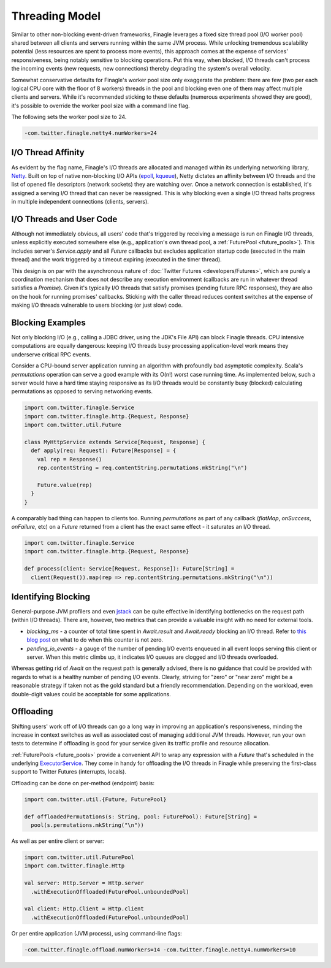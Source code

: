 Threading Model
===============

Similar to other non-blocking event-driven frameworks, Finagle leverages a fixed size thread pool
(I/O worker pool) shared between all clients and servers running within the same JVM process. While
unlocking tremendous scalability potential (less resources are spent to process more events), this
approach comes at the expense of services' responsiveness, being notably sensitive to blocking
operations. Put this way, when blocked, I/O threads can't process the incoming events (new requests,
new connections) thereby degrading the system's overall velocity.

Somewhat conservative defaults for Finagle's worker pool size only exaggerate the problem: there are
few (two per each logical CPU core with the floor of 8 workers) threads in the pool and blocking
even one of them may affect multiple clients and servers. While it's recommended sticking to these
defaults (numerous experiments showed they are good), it's possible to override the worker pool size
with a command line flag.

The following sets the worker pool size to 24.

.. code-block:: scala

    -com.twitter.finagle.netty4.numWorkers=24

I/O Thread Affinity
-------------------

As evident by the flag name, Finagle's I/O threads are allocated and managed within its underlying
networking library, Netty_. Built on top of native non-blocking I/O APIs (epoll_, kqueue_), Netty
dictates an affinity between I/O threads and the list of opened file descriptors (network sockets)
they are watching over. Once a network connection is established, it's assigned a serving I/O thread
that can never be reassigned. This is why blocking even a single I/O thread halts progress in
multiple independent connections (clients, servers).

I/O Threads and User Code
-------------------------

Although not immediately obvious, all users' code that's triggered by receiving a message is run on
Finagle I/O threads, unless explicitly executed somewhere else (e.g., application's own thread pool, a
:ref:`FuturePool <future_pools>`). This includes server's `Service.apply` and all `Future` callbacks
but excludes application startup code (executed in the main thread) and the work triggered by a
timeout expiring (executed in the timer thread).

This design is on par with the asynchronous nature of :doc:`Twitter Futures <developers/Futures>`,
which are purely a coordination mechanism that does not describe any execution environment
(callbacks are run in whatever thread satisfies a `Promise`). Given it's typically I/O threads that
satisfy promises (pending future RPC responses), they are also on the hook for running promises'
callbacks. Sticking with the caller thread reduces context switches at the expense of making I/O
threads vulnerable to users blocking (or just slow) code.

Blocking Examples
-----------------

Not only blocking I/O (e.g., calling a JDBC driver, using the JDK's File API) can block Finagle
threads. CPU intensive computations are equally dangerous: keeping I/O threads busy processing
application-level work means they underserve critical RPC events.

Consider a CPU-bound server application running an algorithm with profoundly bad asymptotic
complexity. Scala's `permutations` operation can serve a good example with its O(n!) worst case
running time. As implemented below, such a server would have a hard time staying responsive as its
I/O threads would be constantly busy (blocked) calculating permutations as opposed to serving
networking events.

.. code-block:: scala

    import com.twitter.finagle.Service
    import com.twitter.finagle.http.{Request, Response}
    import com.twitter.util.Future

    class MyHttpService extends Service[Request, Response] {
      def apply(req: Request): Future[Response] = {
        val rep = Response()
        rep.contentString = req.contentString.permutations.mkString("\n")

        Future.value(rep)
      }
    }

A comparably bad thing can happen to clients too. Running `permutations` as part of any callback
(`flatMap`, `onSuccess`, `onFailure`, etc)  on a `Future` returned from a client has the exact same
effect - it saturates an I/O thread.

.. code-block:: scala

    import com.twitter.finagle.Service
    import com.twitter.finagle.http.{Request, Response}

    def process(client: Service[Request, Response]): Future[String] =
      client(Request()).map(rep => rep.contentString.permutations.mkString("\n"))

Identifying Blocking
--------------------

General-purpose JVM profilers and even jstack_ can be quite effective in identifying bottlenecks on
the request path (within I/O threads). There are, however, two metrics that can provide a valuable
insight with no need for external tools.

- `blocking_ms` - a counter of total time spent in `Await.result` and `Await.ready` blocking an I/O
  thread. Refer to `this blog post <https://finagle.github.io/blog/2016/09/01/block-party/>`_  on
  what to do when this counter is not zero.

- `pending_io_events` - a gauge of the number of pending I/O events enqueued in all event loops
  serving this client or server. When this metric climbs up, it indicates I/O queues are clogged
  and I/O threads overloaded.

Whereas getting rid of `Await` on the request path is generally advised, there is no guidance that
could be provided with regards to what is a healthy number of pending I/O events. Clearly, striving
for "zero" or "near zero" might be a reasonable strategy if taken not as the gold standard but a
friendly recommendation. Depending on the workload, even double-digit values could be acceptable for
some applications.

Offloading
----------

Shifting users' work off of I/O threads can go a long way in improving an application's
responsiveness, minding the increase in context switches as well as associated cost of managing
additional JVM threads. However, run your own tests to determine if offloading is good for your
service given its traffic profile and resource allocation.

:ref:`FuturePools <future_pools>` provide a convenient API to wrap any expression with a `Future`
that's scheduled in the underlying ExecutorService_. They come in handy for offloading the I/O
threads in Finagle while preserving the first-class support to Twitter Futures (interrupts, locals).

Offloading can be done on per-method (endpoint) basis:

.. code-block:: scala

    import com.twitter.util.{Future, FuturePool}

    def offloadedPermutations(s: String, pool: FuturePool): Future[String] =
      pool(s.permutations.mkString("\n"))

As well as per entire client or server:

.. code-block:: scala

    import com.twitter.util.FuturePool
    import com.twitter.finagle.Http

    val server: Http.Server = Http.server
      .withExecutionOffloaded(FuturePool.unboundedPool)

    val client: Http.Client = Http.client
      .withExecutionOffloaded(FuturePool.unboundedPool)

Or per entire application (JVM process), using command-line flags:

.. code-block:: scala

   -com.twitter.finagle.offload.numWorkers=14 -com.twitter.finagle.netty4.numWorkers=10


.. _ExecutorService: https://docs.oracle.com/javase/7/docs/api/java/util/concurrent/ExecutorService.html
.. _jstack: https://docs.oracle.com/javase/7/docs/technotes/tools/share/jstack.html
.. _Netty: https://netty.io/
.. _epoll: https://en.wikipedia.org/wiki/Epoll
.. _kqueue: https://en.wikipedia.org/wiki/Kqueue
